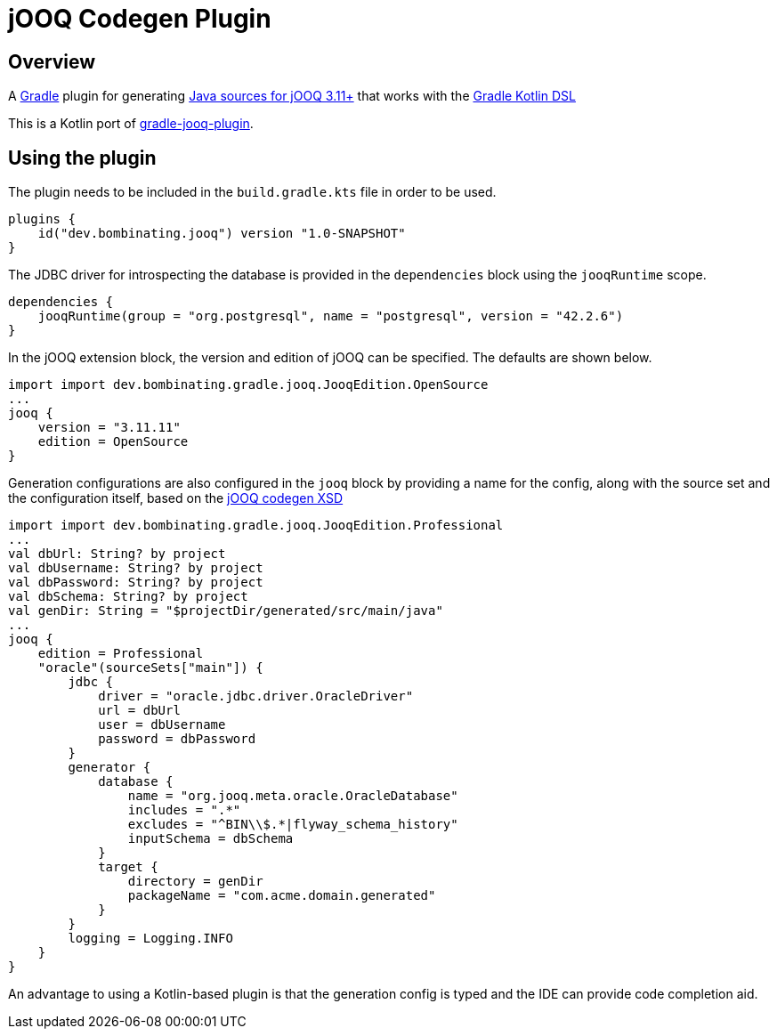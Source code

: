 = jOOQ Codegen Plugin

== Overview

A https://gradle.org[Gradle] plugin for generating https://www.jooq.org/doc/3.11/manual/code-generation/codegen-configuration/[Java sources for jOOQ 3.11+] that works with the https://docs.gradle.org/current/userguide/kotlin_dsl.html[Gradle Kotlin DSL]

This is a Kotlin port of https://github.com/etiennestuder/gradle-jooq-plugin[gradle-jooq-plugin].

== Using the plugin

The plugin needs to be included in the `build.gradle.kts` file in order to be used.

[source,build.gradle.kts]
----
plugins {
    id("dev.bombinating.jooq") version "1.0-SNAPSHOT"
}
----

The JDBC driver for introspecting the database is provided in the `dependencies` block using the `jooqRuntime` scope.

[source,build.gradle.kts]
----
dependencies {
    jooqRuntime(group = "org.postgresql", name = "postgresql", version = "42.2.6")
}
----

In the jOOQ extension block, the version and edition of jOOQ can be specified.
The defaults are shown below.

[source,build.gradle.kts]
----
import import dev.bombinating.gradle.jooq.JooqEdition.OpenSource
...
jooq {
    version = "3.11.11"
    edition = OpenSource
}
----

Generation configurations are also configured in the `jooq` block by providing a name for the config, along with the source set and the configuration itself, based on the https://www.jooq.org/xsd/jooq-codegen-3.11.0.xsd[jOOQ codegen XSD]

[source,build.gradle.kts]
----
import import dev.bombinating.gradle.jooq.JooqEdition.Professional
...
val dbUrl: String? by project
val dbUsername: String? by project
val dbPassword: String? by project
val dbSchema: String? by project
val genDir: String = "$projectDir/generated/src/main/java"
...
jooq {
    edition = Professional
    "oracle"(sourceSets["main"]) {
        jdbc {
            driver = "oracle.jdbc.driver.OracleDriver"
            url = dbUrl
            user = dbUsername
            password = dbPassword
        }
        generator {
            database {
                name = "org.jooq.meta.oracle.OracleDatabase"
                includes = ".*"
                excludes = "^BIN\\$.*|flyway_schema_history"
                inputSchema = dbSchema
            }
            target {
                directory = genDir
                packageName = "com.acme.domain.generated"
            }
        }
        logging = Logging.INFO
    }
}
----

An advantage to using a Kotlin-based plugin is that the generation config is typed and the IDE can provide code completion aid.
